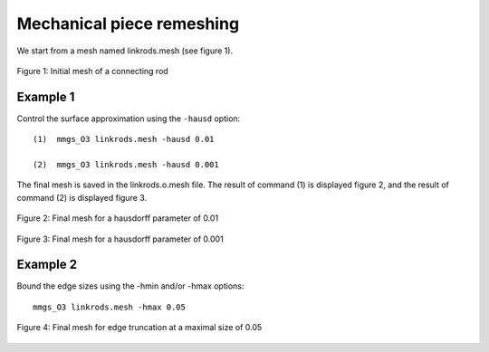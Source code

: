 ##########################
Mechanical piece remeshing
##########################

We start from a mesh named linkrods.mesh (see figure 1).

.. figure:: /figures/user_guide/mechanical1.png
    :align: center

    Figure 1: Initial mesh of a connecting rod

*********
Example 1
*********

Control the surface approximation using the ``-hausd`` option::

    (1)  mmgs_O3 linkrods.mesh -hausd 0.01

    (2)  mmgs_O3 linkrods.mesh -hausd 0.001

The final mesh is saved in the linkrods.o.mesh file. 
The result of command (1) is displayed figure 2, and the result of command (2) is displayed figure 3.

.. figure:: /figures/user_guide/mechanical2.png
    :align: center

    Figure 2: Final mesh for a hausdorff parameter of 0.01

.. figure:: /figures/user_guide/mechanical3.png
    :align: center

    Figure 3: Final mesh for a hausdorff parameter of 0.001

*********
Example 2
*********

Bound the edge sizes using the -hmin and/or -hmax options::

    mmgs_O3 linkrods.mesh -hmax 0.05


.. figure:: /figures/user_guide/mechanical4.png
    :align: center

    Figure 4: Final mesh for edge truncation at a maximal size of 0.05
